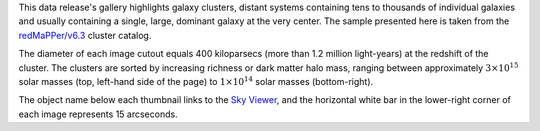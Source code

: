 .. title: DR8 Image Gallery
.. slug: gallery
.. tags: mathjax
.. description:

.. .. class:: pull-right well

.. .. contents::

This data release's gallery highlights galaxy clusters,
distant systems containing tens to thousands of individual galaxies and usually containing
a single, large, dominant galaxy at the very center.  The sample presented here is taken
from the `redMaPPer/v6.3`_ cluster catalog.

The diameter of each image cutout equals 400 kiloparsecs (more than 1.2 million light-years) at the
redshift of the cluster.  The clusters are sorted by increasing richness or dark matter halo mass,
ranging between approximately :math:`3\times10^{15}` solar masses (top, left-hand side of the page)
to :math:`1\times10^{14}` solar masses (bottom-right).

The object name below each thumbnail links to the `Sky Viewer`_,
and the horizontal white bar in the lower-right corner of each image represents 15 arcseconds.

.. _`redMaPPer/v6.3`: http://risa.stanford.edu/redmapper/
.. _`Sky Viewer`: https://www.legacysurvey.org/viewer
